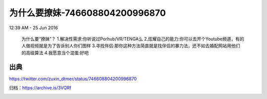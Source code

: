 为什么要撩妹-746608804200996870
===============================

12:39 AM - 25 Jun 2016

  为什么要“撩妹”？
  1.解决性需求:你听说过Porhub/VR/TENGA么
  2.炫耀自己的能力:你可以去开个Youtube频道，有的人做视频就是为了告诉别人你们图样
  3.寻找伴侣:那你这种方法简直就是找伴侣的暴力法，还不如去婚配网站用他们的高级算法
  4.我愿意当个混蛋:好吧

出典
----

https://twitter.com/zuxin_dtmer/status/746608804200996870

归档：https://archive.is/3VQRf

.. image:: images/746608804200996870.png